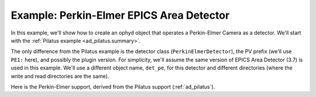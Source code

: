 .. index:: Example; Perkin-Elmer Area Detector

.. _ad_pe:

Example: Perkin-Elmer EPICS Area Detector
=========================================

In this example, we'll show how to create an ophyd object
that operates a Perkin-Elmer Camera as a detector.  We'll start
with the :ref:`Pilatus example <ad_pilatus.summary>`.

The only difference from the Pilatus example is the detector class
(``PerkinElmerDetector``), the PV prefix (we'll use ``PE1:`` here), and
possibly the plugin version. For simplicity, we'll assume the same
version of EPICS Area Detector (3.7) is used in this example.  We'll use
a different object name, ``det_pe``, for this detector and different
directories (where the write and read directories are the same).

Here is
the Perkin-Elmer support, derived from the Pilatus support
(:ref:`ad_pilatus`).

.. code-block:: python
    :caption: Perkin-Elmer Area Detector support, writing HDF5 image files
    :linenos:

    from ophyd import ImagePlugin
    from ophyd import PerkinElmerDetector
    from ophyd import SingleTrigger
    from ophyd.areadetector.filestore_mixins import FileStoreHDF5IterativeWrite
    from ophyd.areadetector.plugins import HDF5Plugin_V34
    import os

    IMAGE_FILES_ROOT = "/local/data"
    TEST_IMAGE_DIR = "test/"

    class MyHDF5Plugin(FileStoreHDF5IterativeWrite, HDF5Plugin_V34): ...

    class MyPilatusDetector(SingleTrigger, PerkinElmerDetector):
        """Perkin-Elmer detector"""

        image = ADComponent(ImagePlugin, "image1:")
        hdf1 = ADComponent(
            MyHDF5Plugin,
            "HDF1:",
            write_path_template=os.path.join(
                IMAGE_FILES_ROOT, TEST_IMAGE_DIR
            ),
        )

    det_pe = MyPilatusDetector("PE1:", name="det_pe")
    det_pe.hdf1.create_directory.put(-5)
    det_pe.hdf1.stage_sigs["compression"] = "LZ4"
    det_pe.hdf1.stage_sigs["lazy_open"] = 1
    det_pe.hdf1.stage_sigs["file_template"] = "%s%s_%3.3d.h5"
    det_pe det.hdf1.stage_sigs["capture"]
    det_pe.hdf1.stage_sigs["capture"] = 1
